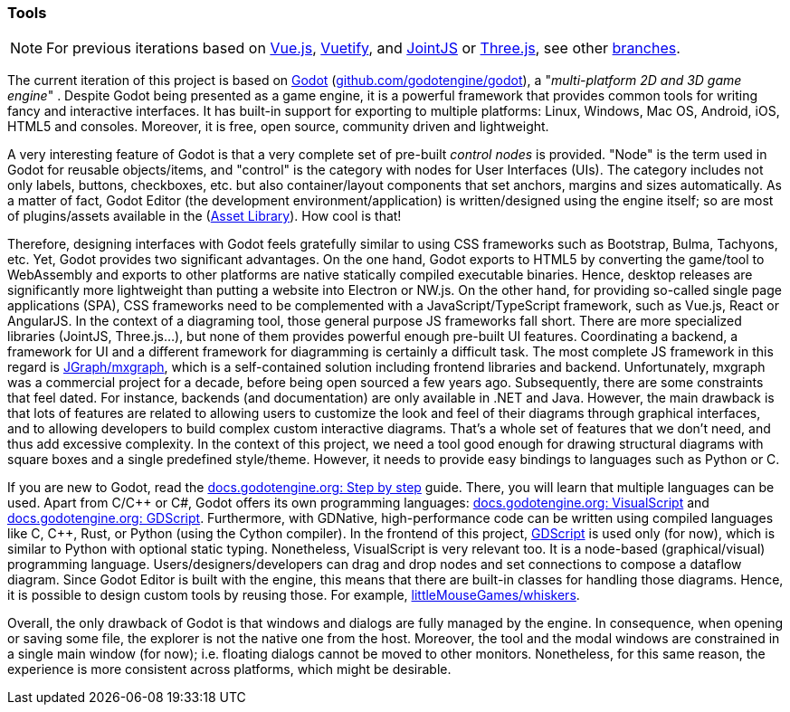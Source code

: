 === Tools

[NOTE]
====
For previous iterations based on
https://vuejs.org/[Vue.js],
https://vuetifyjs.com[Vuetify], and
https://www.jointjs.com/[JointJS] or https://threejs.org/[Three.js],
see other https://github.com/umarcor/hwstudio/branches[branches].
====

The current iteration of this project is based on https://godotengine.org/[Godot] (https://github.com/godotengine/godot[github.com/godotengine/godot]),
a "_multi-platform 2D and 3D game engine_" .
Despite Godot being presented as a game engine, it is a powerful framework that provides common tools for writing fancy
and interactive interfaces.
It has built-in support for exporting to multiple platforms: Linux, Windows, Mac OS, Android, iOS, HTML5 and consoles.
Moreover, it is free, open source, community driven and lightweight.

A very interesting feature of Godot is that a very complete set of pre-built _control nodes_ is provided.
"Node" is the term used in Godot for reusable objects/items, and "control" is the category with nodes for User
Interfaces (UIs).
The category includes not only labels, buttons, checkboxes, etc. but also container/layout components that set anchors,
margins and sizes automatically.
As a matter of fact, Godot Editor (the development environment/application) is written/designed using the engine
itself; so are most of plugins/assets available in the (https://godotengine.org/asset-library/asset[Asset Library]).
How cool is that!

Therefore, designing interfaces with Godot feels gratefully similar to using CSS frameworks such as Bootstrap, Bulma,
Tachyons, etc.
Yet, Godot provides two significant advantages.
On the one hand, Godot exports to HTML5 by converting the game/tool to WebAssembly and exports to other platforms are
native statically compiled executable binaries.
Hence, desktop releases are significantly more lightweight than putting a website into Electron or NW.js.
On the other hand, for providing so-called single page applications (SPA), CSS frameworks need to be complemented with
a JavaScript/TypeScript framework, such as Vue.js, React or AngularJS.
In the context of a diagraming tool, those general purpose JS frameworks fall short.
There are more specialized libraries (JointJS, Three.js...), but none of them provides powerful enough pre-built UI
features.
Coordinating a backend, a framework for UI and a different framework for diagramming is certainly a difficult task.
The most complete JS framework in this regard is https://jgraph.github.io/mxgraph/[JGraph/mxgraph], which is a
self-contained solution including frontend libraries and backend.
Unfortunately, mxgraph was a commercial project for a decade, before being open sourced a few years ago.
Subsequently, there are some constraints that feel dated.
For instance, backends (and documentation) are only available in .NET and Java.
However, the main drawback is that lots of features are related to allowing users to customize the look and feel of
their diagrams through graphical interfaces, and to allowing developers to build complex custom interactive diagrams.
That's a whole set of features that we don't need, and thus add excessive complexity.
In the context of this project, we need a tool good enough for drawing structural diagrams with square boxes and a
single predefined style/theme.
However, it needs to provide easy bindings to languages such as Python or C.

If you are new to Godot, read the https://docs.godotengine.org/en/stable/getting_started/step_by_step/index.html[docs.godotengine.org: Step by step]
guide.
There, you will learn that multiple languages can be used.
Apart from C/C\++ or C#, Godot offers its own programming languages:
https://docs.godotengine.org/en/stable/getting_started/scripting/visual_script/index.html[docs.godotengine.org: VisualScript]
and https://docs.godotengine.org/en/stable/getting_started/scripting/gdscript/index.html[docs.godotengine.org: GDScript].
Furthermore, with GDNative, high-performance code can be written using compiled languages like C, C++, Rust, or Python
(using the Cython compiler).
In the frontend of this project, https://docs.godotengine.org/en/latest/getting_started/scripting/gdscript/index.html[GDScript]
is used only (for now), which is similar to Python with optional static typing.
Nonetheless, VisualScript is very relevant too.
It is a node-based (graphical/visual) programming language.
Users/designers/developers can drag and drop nodes and set connections to compose a dataflow diagram.
Since Godot Editor is built with the engine, this means that there are built-in classes for handling those diagrams.
Hence, it is possible to design custom tools by reusing those.
For example, https://github.com/littleMouseGames/whiskers[littleMouseGames/whiskers].

Overall, the only drawback of Godot is that windows and dialogs are fully managed by the engine.
In consequence, when opening or saving some file, the explorer is not the native one from the host.
Moreover, the tool and the modal windows are constrained in a single main window (for now); i.e. floating dialogs cannot
be moved to other monitors.
Nonetheless, for this same reason, the experience is more consistent across platforms, which might be desirable.
